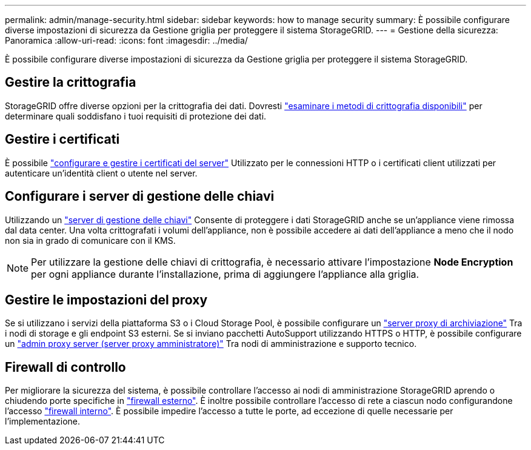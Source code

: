 ---
permalink: admin/manage-security.html 
sidebar: sidebar 
keywords: how to manage security 
summary: È possibile configurare diverse impostazioni di sicurezza da Gestione griglia per proteggere il sistema StorageGRID. 
---
= Gestione della sicurezza: Panoramica
:allow-uri-read: 
:icons: font
:imagesdir: ../media/


[role="lead"]
È possibile configurare diverse impostazioni di sicurezza da Gestione griglia per proteggere il sistema StorageGRID.



== Gestire la crittografia

StorageGRID offre diverse opzioni per la crittografia dei dati. Dovresti link:reviewing-storagegrid-encryption-methods.html["esaminare i metodi di crittografia disponibili"] per determinare quali soddisfano i tuoi requisiti di protezione dei dati.



== Gestire i certificati

È possibile link:using-storagegrid-security-certificates.html["configurare e gestire i certificati del server"] Utilizzato per le connessioni HTTP o i certificati client utilizzati per autenticare un'identità client o utente nel server.



== Configurare i server di gestione delle chiavi

Utilizzando un link:kms-configuring.html["server di gestione delle chiavi"] Consente di proteggere i dati StorageGRID anche se un'appliance viene rimossa dal data center. Una volta crittografati i volumi dell'appliance, non è possibile accedere ai dati dell'appliance a meno che il nodo non sia in grado di comunicare con il KMS.


NOTE: Per utilizzare la gestione delle chiavi di crittografia, è necessario attivare l'impostazione *Node Encryption* per ogni appliance durante l'installazione, prima di aggiungere l'appliance alla griglia.



== Gestire le impostazioni del proxy

Se si utilizzano i servizi della piattaforma S3 o i Cloud Storage Pool, è possibile configurare un link:configuring-storage-proxy-settings.html["server proxy di archiviazione"] Tra i nodi di storage e gli endpoint S3 esterni. Se si inviano pacchetti AutoSupport utilizzando HTTPS o HTTP, è possibile configurare un link:configuring-admin-proxy-settings.html["admin proxy server (server proxy amministratore)"] Tra nodi di amministrazione e supporto tecnico.



== Firewall di controllo

Per migliorare la sicurezza del sistema, è possibile controllare l'accesso ai nodi di amministrazione StorageGRID aprendo o chiudendo porte specifiche in link:controlling-access-through-firewalls.html["firewall esterno"]. È inoltre possibile controllare l'accesso di rete a ciascun nodo configurandone l'accesso link:manage-firewall-controls.html["firewall interno"]. È possibile impedire l'accesso a tutte le porte, ad eccezione di quelle necessarie per l'implementazione.
